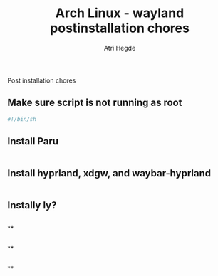 #+title: Arch Linux - wayland postinstallation chores
#+author: Atri Hegde
#+description: An archlinux post install script

Post installation chores

** Make sure script is not running as root
#+begin_src sh
#!/bin/sh

#+end_src

** Install Paru
#+begin_src sh
#+end_src


** Install hyprland, xdgw, and waybar-hyprland
#+begin_src sh
#+end_src


** Instally ly?
#+begin_src sh
#+end_src


**
#+begin_src sh
#+end_src


**
#+begin_src sh
#+end_src


**
#+begin_src sh
#+end_src
